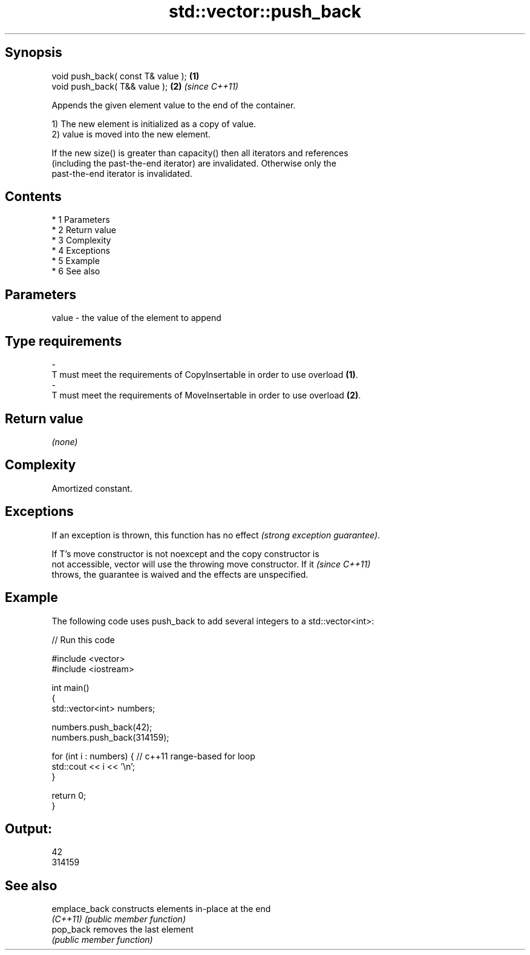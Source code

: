 .TH std::vector::push_back 3 "Apr 19 2014" "1.0.0" "C++ Standard Libary"
.SH Synopsis
   void push_back( const T& value ); \fB(1)\fP
   void push_back( T&& value );      \fB(2)\fP \fI(since C++11)\fP

   Appends the given element value to the end of the container.

   1) The new element is initialized as a copy of value.
   2) value is moved into the new element.

   If the new size() is greater than capacity() then all iterators and references
   (including the past-the-end iterator) are invalidated. Otherwise only the
   past-the-end iterator is invalidated.

.SH Contents

     * 1 Parameters
     * 2 Return value
     * 3 Complexity
     * 4 Exceptions
     * 5 Example
     * 6 See also

.SH Parameters

   value             -            the value of the element to append
.SH Type requirements
   -
   T must meet the requirements of CopyInsertable in order to use overload \fB(1)\fP.
   -
   T must meet the requirements of MoveInsertable in order to use overload \fB(2)\fP.

.SH Return value

   \fI(none)\fP

.SH Complexity

   Amortized constant.

.SH Exceptions

   If an exception is thrown, this function has no effect \fI(strong exception guarantee)\fP.

   If T's move constructor is not noexcept and the copy constructor is
   not accessible, vector will use the throwing move constructor. If it   \fI(since C++11)\fP
   throws, the guarantee is waived and the effects are unspecified.

.SH Example

   The following code uses push_back to add several integers to a std::vector<int>:

   
// Run this code

 #include <vector>
 #include <iostream>

 int main()
 {
     std::vector<int> numbers;

     numbers.push_back(42);
     numbers.push_back(314159);

     for (int i : numbers) { // c++11 range-based for loop
         std::cout << i << '\\n';
     }

     return 0;
 }

.SH Output:

 42
 314159

.SH See also

   emplace_back constructs elements in-place at the end
   \fI(C++11)\fP      \fI(public member function)\fP
   pop_back     removes the last element
                \fI(public member function)\fP
